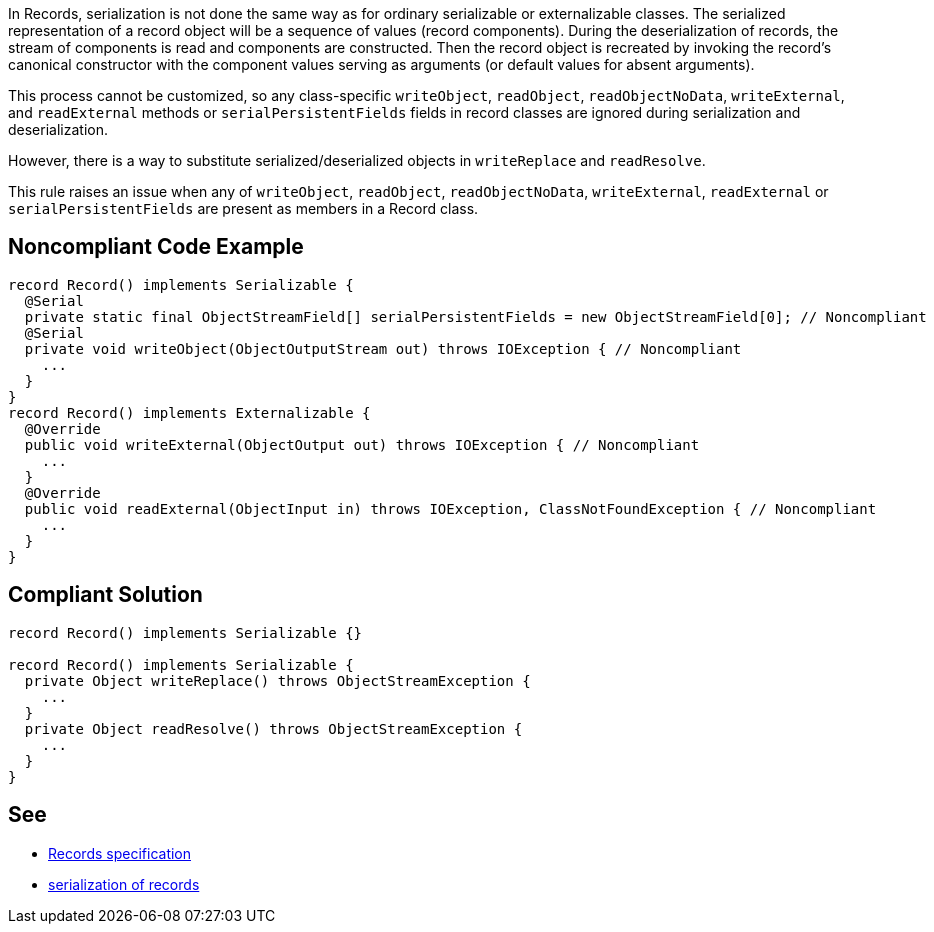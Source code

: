 In Records, serialization is not done the same way as for ordinary serializable or externalizable classes. The serialized representation of a record object will be a sequence of values (record components). During the deserialization of records, the stream of components is read and components are constructed. Then the record object is recreated by invoking the record's canonical constructor with the component values serving as arguments (or default values for absent arguments).


This process cannot be customized, so any class-specific ``++writeObject++``, ``++readObject++``, ``++readObjectNoData++``, ``++writeExternal++``, and ``++readExternal++`` methods or ``++serialPersistentFields++`` fields in record classes are ignored during serialization and deserialization.


However, there is a way to substitute serialized/deserialized objects in ``++writeReplace++`` and ``++readResolve++``.


This rule raises an issue when any of ``++writeObject++``, ``++readObject++``, ``++readObjectNoData++``, ``++writeExternal++``, ``++readExternal++`` or ``++serialPersistentFields++`` are present as members in a Record class.


== Noncompliant Code Example

----
record Record() implements Serializable {
  @Serial
  private static final ObjectStreamField[] serialPersistentFields = new ObjectStreamField[0]; // Noncompliant
  @Serial
  private void writeObject(ObjectOutputStream out) throws IOException { // Noncompliant
    ...
  }
}
record Record() implements Externalizable {
  @Override
  public void writeExternal(ObjectOutput out) throws IOException { // Noncompliant
    ... 
  }
  @Override
  public void readExternal(ObjectInput in) throws IOException, ClassNotFoundException { // Noncompliant
    ... 
  }
}
----


== Compliant Solution

----
record Record() implements Serializable {}

record Record() implements Serializable {
  private Object writeReplace() throws ObjectStreamException {
    ...
  }
  private Object readResolve() throws ObjectStreamException {
    ... 
  }
}

----


== See

* https://docs.oracle.com/javase/specs/jls/se16/html/jls-8.html#jls-8.10[Records specification]
* https://docs.oracle.com/en/java/javase/16/docs/specs/serialization/serial-arch.html#serialization-of-records[serialization of records]

